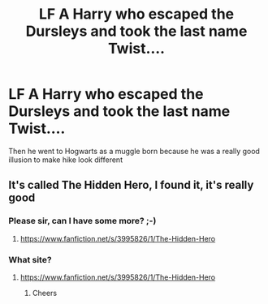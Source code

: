 #+TITLE: LF A Harry who escaped the Dursleys and took the last name Twist....

* LF A Harry who escaped the Dursleys and took the last name Twist....
:PROPERTIES:
:Author: SwordDude3000
:Score: 7
:DateUnix: 1603288205.0
:DateShort: 2020-Oct-21
:FlairText: Request
:END:
Then he went to Hogwarts as a muggle born because he was a really good illusion to make hike look different


** It's called The Hidden Hero, I found it, it's really good
:PROPERTIES:
:Author: SwordDude3000
:Score: 3
:DateUnix: 1603297251.0
:DateShort: 2020-Oct-21
:END:

*** Please sir, can I have some more? ;-)
:PROPERTIES:
:Author: gwa_is_amazing
:Score: 3
:DateUnix: 1603314245.0
:DateShort: 2020-Oct-22
:END:

**** [[https://www.fanfiction.net/s/3995826/1/The-Hidden-Hero]]
:PROPERTIES:
:Author: SwordDude3000
:Score: 1
:DateUnix: 1603384746.0
:DateShort: 2020-Oct-22
:END:


*** What site?
:PROPERTIES:
:Author: random_reddit_user01
:Score: 2
:DateUnix: 1603319113.0
:DateShort: 2020-Oct-22
:END:

**** [[https://www.fanfiction.net/s/3995826/1/The-Hidden-Hero]]
:PROPERTIES:
:Author: SwordDude3000
:Score: 2
:DateUnix: 1603384697.0
:DateShort: 2020-Oct-22
:END:

***** Cheers
:PROPERTIES:
:Author: random_reddit_user01
:Score: 2
:DateUnix: 1603384723.0
:DateShort: 2020-Oct-22
:END:
